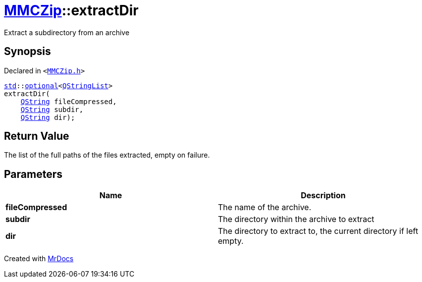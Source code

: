 [#MMCZip-extractDir-03]
= xref:MMCZip.adoc[MMCZip]::extractDir
:relfileprefix: ../
:mrdocs:


Extract a subdirectory from an archive



== Synopsis

Declared in `&lt;https://github.com/PrismLauncher/PrismLauncher/blob/develop/launcher/MMCZip.h#L132[MMCZip&period;h]&gt;`

[source,cpp,subs="verbatim,replacements,macros,-callouts"]
----
xref:std.adoc[std]::xref:std/optional.adoc[optional]&lt;xref:QStringList.adoc[QStringList]&gt;
extractDir(
    xref:QString.adoc[QString] fileCompressed,
    xref:QString.adoc[QString] subdir,
    xref:QString.adoc[QString] dir);
----

== Return Value

The list of the full paths of the files extracted, empty on failure&period;



== Parameters

|===
| Name | Description

| *fileCompressed*
| The name of the archive&period;


| *subdir*
| The directory within the archive to extract


| *dir*
| The directory to extract to, the current directory if left empty&period;


|===



[.small]#Created with https://www.mrdocs.com[MrDocs]#
